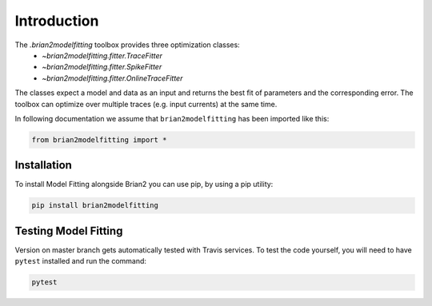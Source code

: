 Introduction
============

The `.brian2modelfitting` toolbox provides three optimization classes:
 - `~brian2modelfitting.fitter.TraceFitter`
 - `~brian2modelfitting.fitter.SpikeFitter`
 - `~brian2modelfitting.fitter.OnlineTraceFitter`

The classes expect a model and data as an input and returns the best fit of
parameters and the corresponding error. The toolbox can optimize over multiple
traces (e.g. input currents) at the same time.

In following documentation we assume that ``brian2modelfitting`` has been imported like this:

.. code:: python

    from brian2modelfitting import *


Installation
------------

To install Model Fitting alongside Brian2 you can use pip, by using
a pip utility:

.. code:: python

  pip install brian2modelfitting


Testing Model Fitting
---------------------

Version on master branch gets automatically tested with Travis services.
To test the code yourself, you will need to have ``pytest`` installed and run
the command:


.. code:: python

    pytest
